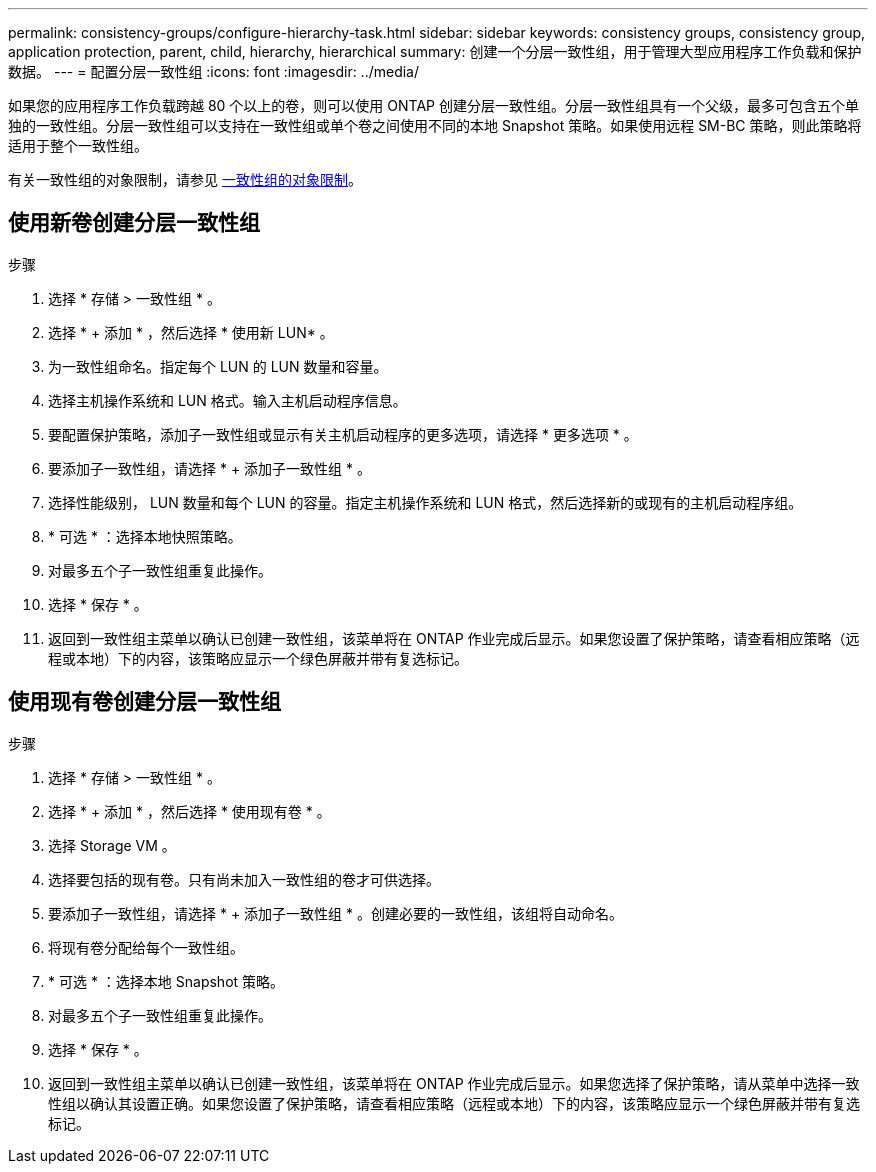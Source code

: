 ---
permalink: consistency-groups/configure-hierarchy-task.html 
sidebar: sidebar 
keywords: consistency groups, consistency group, application protection, parent, child, hierarchy, hierarchical 
summary: 创建一个分层一致性组，用于管理大型应用程序工作负载和保护数据。 
---
= 配置分层一致性组
:icons: font
:imagesdir: ../media/


[role="lead"]
如果您的应用程序工作负载跨越 80 个以上的卷，则可以使用 ONTAP 创建分层一致性组。分层一致性组具有一个父级，最多可包含五个单独的一致性组。分层一致性组可以支持在一致性组或单个卷之间使用不同的本地 Snapshot 策略。如果使用远程 SM-BC 策略，则此策略将适用于整个一致性组。

有关一致性组的对象限制，请参见 xref:index.adoc#consistency-group-object-limits[一致性组的对象限制]。



== 使用新卷创建分层一致性组

.步骤
. 选择 * 存储 > 一致性组 * 。
. 选择 * + 添加 * ，然后选择 * 使用新 LUN* 。
. 为一致性组命名。指定每个 LUN 的 LUN 数量和容量。
. 选择主机操作系统和 LUN 格式。输入主机启动程序信息。
. 要配置保护策略，添加子一致性组或显示有关主机启动程序的更多选项，请选择 * 更多选项 * 。
. 要添加子一致性组，请选择 * + 添加子一致性组 * 。
. 选择性能级别， LUN 数量和每个 LUN 的容量。指定主机操作系统和 LUN 格式，然后选择新的或现有的主机启动程序组。
. * 可选 * ：选择本地快照策略。
. 对最多五个子一致性组重复此操作。
. 选择 * 保存 * 。
. 返回到一致性组主菜单以确认已创建一致性组，该菜单将在 ONTAP 作业完成后显示。如果您设置了保护策略，请查看相应策略（远程或本地）下的内容，该策略应显示一个绿色屏蔽并带有复选标记。




== 使用现有卷创建分层一致性组

.步骤
. 选择 * 存储 > 一致性组 * 。
. 选择 * + 添加 * ，然后选择 * 使用现有卷 * 。
. 选择 Storage VM 。
. 选择要包括的现有卷。只有尚未加入一致性组的卷才可供选择。
. 要添加子一致性组，请选择 * + 添加子一致性组 * 。创建必要的一致性组，该组将自动命名。
. 将现有卷分配给每个一致性组。
. * 可选 * ：选择本地 Snapshot 策略。
. 对最多五个子一致性组重复此操作。
. 选择 * 保存 * 。
. 返回到一致性组主菜单以确认已创建一致性组，该菜单将在 ONTAP 作业完成后显示。如果您选择了保护策略，请从菜单中选择一致性组以确认其设置正确。如果您设置了保护策略，请查看相应策略（远程或本地）下的内容，该策略应显示一个绿色屏蔽并带有复选标记。

